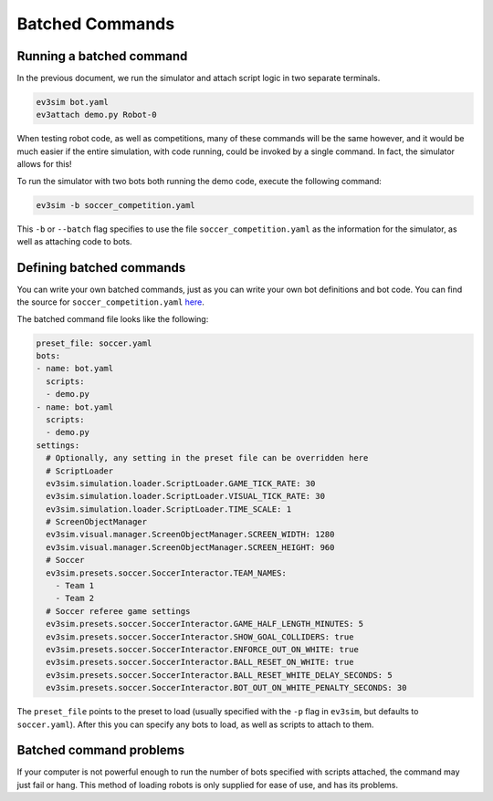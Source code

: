 Batched Commands
================

Running a batched command
-------------------------

In the previous document, we run the simulator and attach script logic in two separate terminals.

.. code-block:: bash

    ev3sim bot.yaml
    ev3attach demo.py Robot-0

When testing robot code, as well as competitions, many of these commands will be the same however, and it would be much easier if the entire simulation, with code running, could be invoked by a single command.
In fact, the simulator allows for this! 

To run the simulator with two bots both running the demo code, execute the following command:

.. code-block:: bash

    ev3sim -b soccer_competition.yaml

This ``-b`` or ``--batch`` flag specifies to use the file ``soccer_competition.yaml`` as the information for the simulator, as well as attaching code to bots.

Defining batched commands
-------------------------

You can write your own batched commands, just as you can write your own bot definitions and bot code. You can find the source for ``soccer_competition.yaml`` `here`_.

.. _here: https://github.com/MelbourneHighSchoolRobotics/ev3sim/tree/main/ev3sim/batched_commands/soccer_competition.yaml

The batched command file looks like the following:

.. code-block:: yaml

    preset_file: soccer.yaml
    bots:
    - name: bot.yaml
      scripts:
      - demo.py
    - name: bot.yaml
      scripts:
      - demo.py
    settings:
      # Optionally, any setting in the preset file can be overridden here
      # ScriptLoader
      ev3sim.simulation.loader.ScriptLoader.GAME_TICK_RATE: 30
      ev3sim.simulation.loader.ScriptLoader.VISUAL_TICK_RATE: 30
      ev3sim.simulation.loader.ScriptLoader.TIME_SCALE: 1
      # ScreenObjectManager
      ev3sim.visual.manager.ScreenObjectManager.SCREEN_WIDTH: 1280
      ev3sim.visual.manager.ScreenObjectManager.SCREEN_HEIGHT: 960
      # Soccer
      ev3sim.presets.soccer.SoccerInteractor.TEAM_NAMES:
        - Team 1
        - Team 2
      # Soccer referee game settings
      ev3sim.presets.soccer.SoccerInteractor.GAME_HALF_LENGTH_MINUTES: 5
      ev3sim.presets.soccer.SoccerInteractor.SHOW_GOAL_COLLIDERS: true
      ev3sim.presets.soccer.SoccerInteractor.ENFORCE_OUT_ON_WHITE: true
      ev3sim.presets.soccer.SoccerInteractor.BALL_RESET_ON_WHITE: true
      ev3sim.presets.soccer.SoccerInteractor.BALL_RESET_WHITE_DELAY_SECONDS: 5
      ev3sim.presets.soccer.SoccerInteractor.BOT_OUT_ON_WHITE_PENALTY_SECONDS: 30

The ``preset_file`` points to the preset to load (usually specified with the ``-p`` flag in ``ev3sim``, but defaults to ``soccer.yaml``).
After this you can specify any bots to load, as well as scripts to attach to them.

Batched command problems
------------------------

If your computer is not powerful enough to run the number of bots specified with scripts attached, the command may just fail or hang. 
This method of loading robots is only supplied for ease of use, and has its problems.
